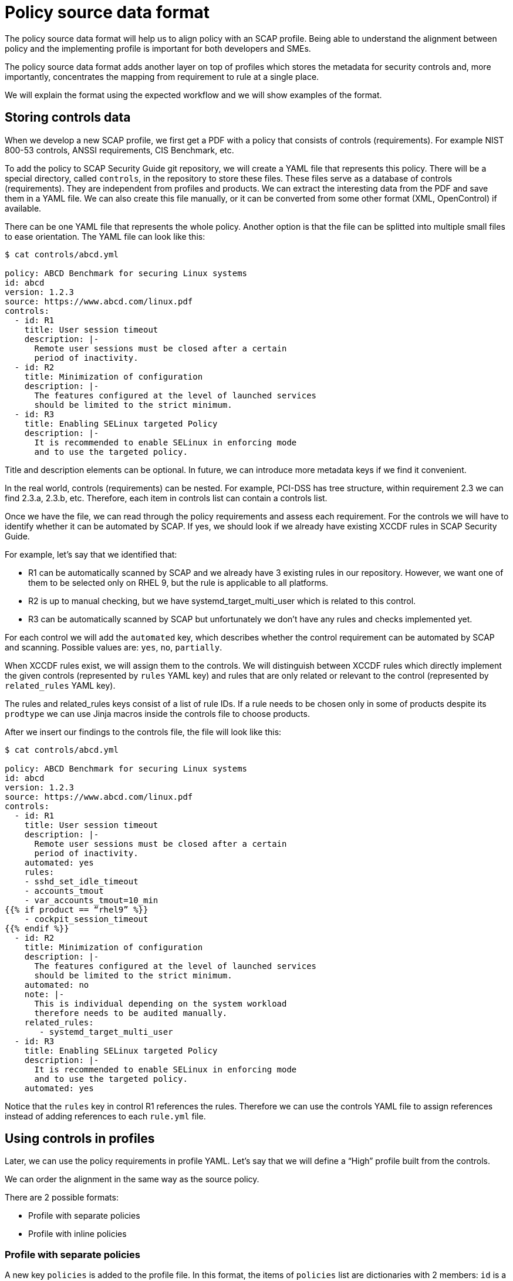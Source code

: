 = Policy source data format

The policy source data format will help us to align policy with an SCAP profile.
Being able to understand the alignment between policy and the implementing
profile is important for both developers and SMEs.

The policy source data format adds another layer on top of profiles which stores
the metadata for security controls and, more importantly, concentrates the
mapping from requirement to rule at a single place.

We will explain the format using the expected workflow and we will show examples
of the format.

== Storing controls data

When we develop a new SCAP profile, we first get a PDF with a policy that
consists of controls (requirements). For example NIST 800-53 controls, ANSSI
requirements, CIS Benchmark, etc.

To add the policy to SCAP Security Guide git repository, we will create a YAML
file that represents this policy. There will be a special directory, called
`controls`, in the repository to store these files. These files serve as a
database of controls (requirements). They are independent from profiles and
products. We can extract the interesting data from the PDF and save them in a
YAML file. We can also create this file manually, or it can be converted from
some other format (XML, OpenControl) if available.

There can be one YAML file that represents the whole policy. Another option is
that the file can be splitted into multiple small files to ease orientation. The
YAML file can look like this:

----
$ cat controls/abcd.yml

policy: ABCD Benchmark for securing Linux systems
id: abcd
version: 1.2.3
source: https://www.abcd.com/linux.pdf
controls:
  - id: R1
    title: User session timeout
    description: |-
      Remote user sessions must be closed after a certain
      period of inactivity.
  - id: R2
    title: Minimization of configuration
    description: |-
      The features configured at the level of launched services
      should be limited to the strict minimum.
  - id: R3
    title: Enabling SELinux targeted Policy
    description: |-
      It is recommended to enable SELinux in enforcing mode
      and to use the targeted policy.
----

Title and description elements can be optional. In future, we can introduce more
metadata keys if we find it convenient.

In the real world, controls (requirements) can be nested. For example, PCI-DSS
has tree structure, within requirement 2.3 we can find 2.3.a, 2.3.b, etc.
Therefore, each item in controls list can contain a controls list.

Once we have the file, we can read through the policy requirements and assess
each requirement. For the controls we will have to identify whether it can be
automated by SCAP. If yes, we should look if we already have existing XCCDF
rules in SCAP Security Guide. 

For example, let’s say that we identified that:

* R1 can be automatically scanned by SCAP and we already have 3 existing rules
in our repository. However, we want one of them to be selected only on RHEL 9,
but the rule is applicable to all platforms.
* R2 is up to manual checking, but we have systemd_target_multi_user which is
related to this control.
* R3 can be automatically scanned by SCAP but unfortunately we don’t have any
rules and checks implemented yet.

For each control we will add the `automated` key, which describes whether the
control requirement can be automated by SCAP and scanning. Possible values are:
`yes`, `no`, `partially`.

When XCCDF rules exist, we will assign them to the controls. We will distinguish
between XCCDF rules which directly implement the given controls (represented by
`rules` YAML key) and rules that are only related or relevant to the control
(represented by `related_rules` YAML key).

The rules and related_rules keys consist of a list of rule IDs. If a rule needs
to be chosen only in some of products despite its `prodtype` we can use Jinja
macros inside the controls file to choose products.

After we insert our findings to the controls file, the file will look like this:

----
$ cat controls/abcd.yml
 
policy: ABCD Benchmark for securing Linux systems
id: abcd
version: 1.2.3
source: https://www.abcd.com/linux.pdf
controls:
  - id: R1
    title: User session timeout
    description: |-
      Remote user sessions must be closed after a certain
      period of inactivity.
    automated: yes
    rules:
    - sshd_set_idle_timeout
    - accounts_tmout
    - var_accounts_tmout=10_min
{{% if product == “rhel9” %}}
    - cockpit_session_timeout
{{% endif %}}
  - id: R2
    title: Minimization of configuration
    description: |-
      The features configured at the level of launched services
      should be limited to the strict minimum.
    automated: no
    note: |- 
      This is individual depending on the system workload
      therefore needs to be audited manually.
    related_rules:
       - systemd_target_multi_user
  - id: R3
    title: Enabling SELinux targeted Policy
    description: |-
      It is recommended to enable SELinux in enforcing mode
      and to use the targeted policy.
    automated: yes
----

Notice that the `rules` key in control R1 references the rules. Therefore we can
use the controls YAML file to assign references instead of adding references to
each `rule.yml` file.

== Using controls in profiles

Later, we can use the policy requirements in profile YAML. Let’s say that we
will define a “High” profile built from the controls.

We can order the alignment in the same way as the source policy.

There are 2 possible formats:

* Profile with separate policies
* Profile with inline policies

=== Profile with separate policies

A new key `policies` is added to the profile file. In this format, the items of
`policies` list are dictionaries with 2 members: `id` is a policy ID and
`controls` is a list of control IDs from the policy specified by `id`.

----
$ cat rhel8/profiles/abcd-high.profile
 
documentation_complete: true
title: ABCD High for Red Hat Enterprise Linux 8
description: |-
  This profile contains configuration checks that align to
  the ABCD benchmark.
policies:
- id: abcd
  controls:
  - R1
  - R2
  - R3
selections:
  - security_patches_uptodate
----

In a similar way, we could define a “Low” profile that selects only some of the
requirements.

In the example we have selected all controls from `controls/abcd.yml` by listing
them explicitly. It is possible to shorten it using the “all” value which means
that all controls will be selected. Let’s show how it will be easier:

----
$ cat rhel8/profiles/abcd-high.profile

documentation_complete: true
title: ABCD High for Red Hat Enterprise Linux 8
description: |-
  This profile contains configuration checks that align to
  the ABCD benchmark.
policies:
- id: abcd
  controls: all
selections:
  - security_patches_uptodate
----

=== Profile with inline policies

In this format, no new key is added to the YAML file. But, the controls can be
inserted to the `selections` list. The items of `selections` list that specify
controls are tuples that consists of a policy ID and a control ID separated by a
colon. The `selections` list can still contain rule IDs and variables.

----
$ cat rhel8/profiles/abcd-high.profile

documentation_complete: true
title: ABCD High for Red Hat Enterprise Linux 8
description: |-
  This profile contains configuration checks that align to
  the ABCD benchmark.
selections:
  - abcd:R1
  - abcd:R2
  - abcd:R3
  - security_patches_uptodate
----

In a similar way, we could define a “Low” profile that selects only some of the
requirements.

In the example we have selected all controls from `controls/abcd.yml` by listing
them explicitly. It is possible to shorten it using the `all”`value which means
that all controls will be selected. Let’s show how it will be easier:

----
$ cat rhel8/profiles/abcd-high.profile

documentation_complete: true
title: ABCD High for Red Hat Enterprise Linux 8
description: |-
  This profile contains configuration checks that align to
  the ABCD benchmark.
selections:
  - abcd:all
  - security_patches_uptodate
----

Finally, when we build the content we will automatically get a SCAP profile
which contains XCCDF rules and variables from all controls selected in profile
YAML.

It adds all XCCDF rules listed under `rules` key. The rules listed under
`related_rules` key are not be added. Also, the selections from `selection` key
in profile file are included.

In our example, the generated profile will contain rules
`sshd_set_idle_timeout`, `accounts_tmout`, `var_accounts_tmout=10_min` and
`security_patches_uptodate`. The profile will not contain
`systemd_target_multi_user` even if control `R2` is selected because that is
listed under `related_rules`.  The profile will be compiled to a canonical
form.

Example of a compiled profile:

----
$ cat build/rhel8/profiles/abcd-high.profile

documentation_complete: true
title: ABCD High for Red Hat Enterprise Linux 8
description: |-
  This profile contains configuration checks that align to
  the ABCD benchmark.
selections:
# From abcd control R1:
  - sshd_set_idle_timeout
  - accounts_tmout
  - var_accounts_tmout=10_min
# other selections:
  - security_patches_uptodate
----

== Presentation of data

We will be able to generate policy statistics to discover the state of our
profile: A script that reads the profile file and policies directory can produce
the following output:

----
$ python3 utils/policy_coverage.py rhel8/profiles/abcd-high.profile

SCAP coverage of policy requirements for abcd-high.profile:
Total requirements: 3
Implemented: 1 / 3 (33.3 %)
- R1
Not Implemented: 1 / 3 (33.3 %)
- R3
Not Applicable: 1 / 3 (33.3 %)
- R2
----

This can be extended to show also statistics about OVALs, Bash and Ansible
coverage.

Second option is to generate the precompiled profile file. This will generate
you a detailed view on the profile.
